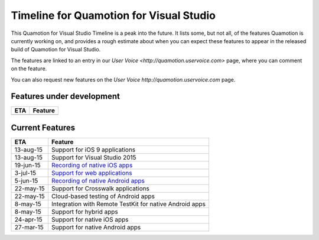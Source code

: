 ﻿Timeline for Quamotion for Visual Studio
========================================

This Quamotion for Visual Studio Timeline is a peak into the future. It lists some, but not all,
of the features Quamotion is currently working on, and provides a rough estimate about when you
can expect these features to appear in the released build of Quamotion for Visual Studio.

The features are linked to an entry in our `User Voice <http://quamotion.uservoice.com>` page, 
where you can comment on the feature.

You can also request new features on the `User Voice http://quamotion.uservoice.com` page.

Features under development
--------------------------

+------------------------------+---------------------------------------------------------------------------------------------------------------------------------------------------+
| ETA                          | Feature                                                                                                                                           |
+==============================+===================================================================================================================================================+
|                              |                                                                                                                                                   |
+------------------------------+---------------------------------------------------------------------------------------------------------------------------------------------------+

Current Features
----------------

+------------------------------+---------------------------------------------------------------------------------------------------------------------------------------------------+
| ETA                          | Feature                                                                                                                                           |
+==============================+===================================================================================================================================================+
| 13-aug-15                    | Support for iOS 9 applications                                                                                                                    |
+------------------------------+---------------------------------------------------------------------------------------------------------------------------------------------------+
| 13-aug-15                    | Support for Visual Studio 2015                                                                                                                    |
+------------------------------+---------------------------------------------------------------------------------------------------------------------------------------------------+
| 19-jun-15                    | `Recording of native iOS apps <https://quamotion.uservoice.com/forums/285595-general/suggestions/7349492-add-support-for-recording>`_             |
+------------------------------+---------------------------------------------------------------------------------------------------------------------------------------------------+
| 3-jul-15                     | `Support for web applications <https://quamotion.uservoice.com/forums/285595-general/suggestions/7349495-add-support-for-web-browsers>`_          |
+------------------------------+---------------------------------------------------------------------------------------------------------------------------------------------------+
| 5-jun-15                     | `Recording of native Android apps <https://quamotion.uservoice.com/forums/285595-general/suggestions/7349492-add-support-for-recording>`_         |
+------------------------------+---------------------------------------------------------------------------------------------------------------------------------------------------+
| 22-may-15                    | Support for Crosswalk applications                                                                                                                |
+------------------------------+---------------------------------------------------------------------------------------------------------------------------------------------------+
| 22-may-15                    | Cloud-based testing of Android apps                                                                                                               |
+------------------------------+---------------------------------------------------------------------------------------------------------------------------------------------------+
| 8-may-15                     | Integration with Remote TestKit for native Android apps                                                                                           |
+------------------------------+---------------------------------------------------------------------------------------------------------------------------------------------------+
| 8-may-15                     | Support for hybrid apps                                                                                                                           |
+------------------------------+---------------------------------------------------------------------------------------------------------------------------------------------------+
| 24-apr-15                    | Support for native iOS apps                                                                                                                       |
+------------------------------+---------------------------------------------------------------------------------------------------------------------------------------------------+
| 27-mar-15                    | Support for native Android apps                                                                                                                   |
+------------------------------+---------------------------------------------------------------------------------------------------------------------------------------------------+
